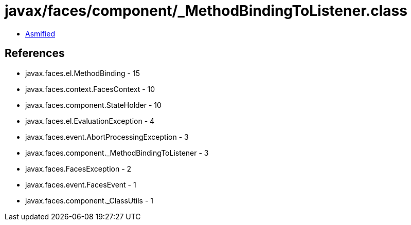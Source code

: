 = javax/faces/component/_MethodBindingToListener.class

 - link:_MethodBindingToListener-asmified.java[Asmified]

== References

 - javax.faces.el.MethodBinding - 15
 - javax.faces.context.FacesContext - 10
 - javax.faces.component.StateHolder - 10
 - javax.faces.el.EvaluationException - 4
 - javax.faces.event.AbortProcessingException - 3
 - javax.faces.component._MethodBindingToListener - 3
 - javax.faces.FacesException - 2
 - javax.faces.event.FacesEvent - 1
 - javax.faces.component._ClassUtils - 1

